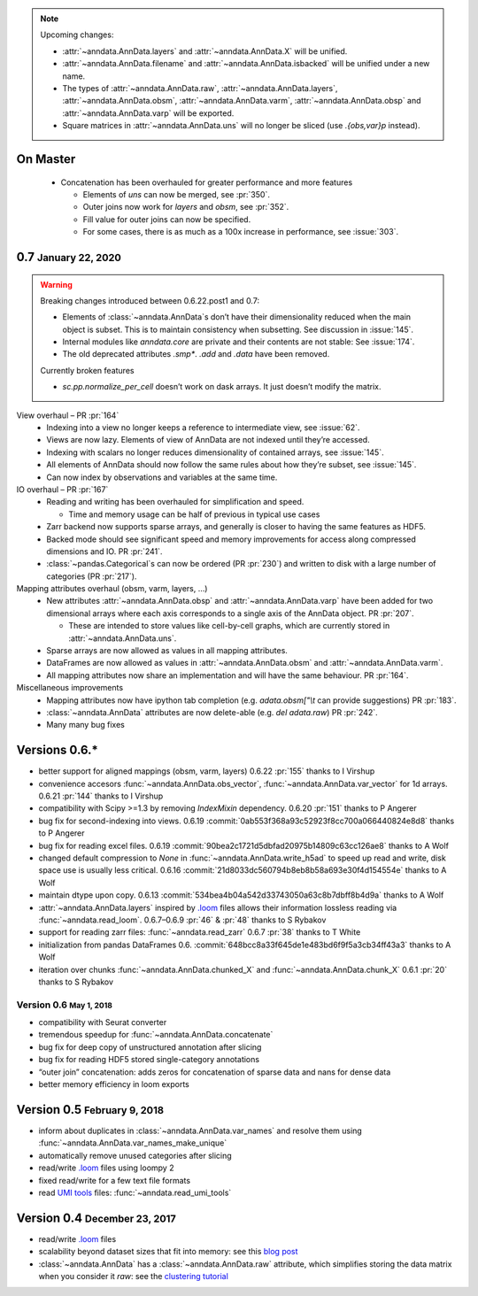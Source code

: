 .. role:: small
.. role:: smaller
.. role:: noteversion


.. note::
   Upcoming changes:

   - :attr:`~anndata.AnnData.layers` and :attr:`~anndata.AnnData.X` will be unified.
   - :attr:`~anndata.AnnData.filename` and :attr:`~anndata.AnnData.isbacked` will be unified under a new name.
   - The types of :attr:`~anndata.AnnData.raw`, :attr:`~anndata.AnnData.layers`, :attr:`~anndata.AnnData.obsm`,
     :attr:`~anndata.AnnData.varm`, :attr:`~anndata.AnnData.obsp` and :attr:`~anndata.AnnData.varp` will be exported.
   - Square matrices in :attr:`~anndata.AnnData.uns` will no longer be sliced (use `.{obs,var}p` instead).


On Master
---------

  - Concatenation has been overhauled for greater performance and more features

    - Elements of `uns` can now be merged, see :pr:`350`.
    - Outer joins now work for `layers` and `obsm`, see :pr:`352`.
    - Fill value for outer joins can now be specified.
    - For some cases, there is as much as a 100x increase in performance, see :issue:`303`.


0.7 :small:`January 22, 2020`
-----------------------------

.. warning::
   Breaking changes introduced between 0.6.22.post1 and 0.7:

   - Elements of :class:`~anndata.AnnData`\ s don’t have their dimensionality reduced when the main object is subset.
     This is to maintain consistency when subsetting. See discussion in :issue:`145`.
   - Internal modules like `anndata.core` are private and their contents are not stable: See :issue:`174`.
   - The old deprecated attributes `.smp*`. `.add` and `.data` have been removed.

   Currently broken features

   - `sc.pp.normalize_per_cell` doesn’t work on dask arrays. It just doesn’t modify the matrix.


View overhaul – PR :pr:`164`
  - Indexing into a view no longer keeps a reference to intermediate view, see :issue:`62`.
  - Views are now lazy. Elements of view of AnnData are not indexed until they’re accessed.
  - Indexing with scalars no longer reduces dimensionality of contained arrays, see :issue:`145`.
  - All elements of AnnData should now follow the same rules about how they’re subset, see :issue:`145`.
  - Can now index by observations and variables at the same time.


IO overhaul – PR :pr:`167`
  - Reading and writing has been overhauled for simplification and speed.

    - Time and memory usage can be half of previous in typical use cases

  - Zarr backend now supports sparse arrays, and generally is closer to having the same features as HDF5.
  - Backed mode should see significant speed and memory improvements for access along compressed dimensions and IO. PR :pr:`241`.
  - :class:`~pandas.Categorical`\ s can now be ordered (PR :pr:`230`) and written to disk with a large number of categories (PR :pr:`217`).


Mapping attributes overhaul :smaller:`(obsm, varm, layers, …)`
  - New attributes :attr:`~anndata.AnnData.obsp` and :attr:`~anndata.AnnData.varp` have been added for two dimensional arrays where each axis corresponds to a single axis of the AnnData object. PR :pr:`207`.

    - These are intended to store values like cell-by-cell graphs, which are currently stored in :attr:`~anndata.AnnData.uns`.

  - Sparse arrays are now allowed as values in all mapping attributes.
  - DataFrames are now allowed as values in :attr:`~anndata.AnnData.obsm` and :attr:`~anndata.AnnData.varm`.
  - All mapping attributes now share an implementation and will have the same behaviour. PR :pr:`164`.


Miscellaneous improvements
  - Mapping attributes now have ipython tab completion (e.g. `adata.obsm["\\t` can provide suggestions) PR :pr:`183`.
  - :class:`~anndata.AnnData` attributes are now delete-able (e.g. `del adata.raw`) PR :pr:`242`.
  - Many many bug fixes


Versions 0.6.*
--------------

- better support for aligned mappings (obsm, varm, layers)
  :noteversion:`0.6.22` :pr:`155` :smaller:`thanks to I Virshup`
- convenience accesors :func:`~anndata.AnnData.obs_vector`, :func:`~anndata.AnnData.var_vector` for 1d arrays.
  :noteversion:`0.6.21` :pr:`144` :smaller:`thanks to I Virshup`
- compatibility with Scipy >=1.3 by removing `IndexMixin` dependency.
  :noteversion:`0.6.20` :pr:`151` :smaller:`thanks to P Angerer`
- bug fix for second-indexing into views.
  :noteversion:`0.6.19` :commit:`0ab553f368a93c52923f8cc700a066440824e8d8` :smaller:`thanks to P Angerer`
- bug fix for reading excel files.
  :noteversion:`0.6.19` :commit:`90bea2c1721d5dbfad20975b14809c63cc126ae8` :smaller:`thanks to A Wolf`
- changed default compression to `None` in :func:`~anndata.AnnData.write_h5ad` to speed up read and write, disk space use is usually less critical.
  :noteversion:`0.6.16` :commit:`21d8033dc560794b8eb8b58a693e30f4d154554e` :smaller:`thanks to A Wolf`
- maintain dtype upon copy.
  :noteversion:`0.6.13` :commit:`534bea4b04a542d33743050a63c8b7dbff8b4d9a` :smaller:`thanks to A Wolf`
- :attr:`~anndata.AnnData.layers` inspired by `.loom`_ files allows their information lossless reading via :func:`~anndata.read_loom`.
  :noteversion:`0.6.7`–:noteversion:`0.6.9` :pr:`46` & :pr:`48` :smaller:`thanks to S Rybakov`
- support for reading zarr files: :func:`~anndata.read_zarr`
  :noteversion:`0.6.7` :pr:`38` :smaller:`thanks to T White`
- initialization from pandas DataFrames
  :noteversion:`0.6.` :commit:`648bcc8a33f645de1e483bd6f9f5a3cb34ff43a3` :smaller:`thanks to A Wolf`
- iteration over chunks :func:`~anndata.AnnData.chunked_X` and :func:`~anndata.AnnData.chunk_X`
  :noteversion:`0.6.1` :pr:`20` :smaller:`thanks to S Rybakov`

Version 0.6 :small:`May 1, 2018`
~~~~~~~~~~~~~~~~~~~~~~~~~~~~~~~~
- compatibility with Seurat converter
- tremendous speedup for :func:`~anndata.AnnData.concatenate`
- bug fix for deep copy of unstructured annotation after slicing
- bug fix for reading HDF5 stored single-category annotations
- “outer join” concatenation: adds zeros for concatenation of sparse data and nans for dense data
- better memory efficiency in loom exports


Version 0.5 :small:`February 9, 2018`
-------------------------------------

- inform about duplicates in :class:`~anndata.AnnData.var_names` and resolve them using :func:`~anndata.AnnData.var_names_make_unique`
- automatically remove unused categories after slicing
- read/write `.loom`_ files using loompy 2
- fixed read/write for a few text file formats
- read `UMI tools`_ files: :func:`~anndata.read_umi_tools`

.. _UMI tools: https://github.com/CGATOxford/UMI-tools


Version 0.4 :small:`December 23, 2017`
--------------------------------------

- read/write `.loom`_ files
- scalability beyond dataset sizes that fit into memory: see this `blog post`_
- :class:`~anndata.AnnData` has a :class:`~anndata.AnnData.raw` attribute, which simplifies storing the data matrix when you consider it *raw*: see the `clustering tutorial`_

.. _.loom: http://loompy.org
.. _blog post: http://falexwolf.de/blog/171223_AnnData_indexing_views_HDF5-backing/
.. _clustering tutorial: https://github.com/theislab/scanpy_usage/tree/master/170505_seurat
